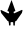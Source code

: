SplineFontDB: 3.2
FontName: Untitled1
FullName: Untitled1
FamilyName: Untitled1
Weight: Regular
Copyright: Copyright (c) 2023, Miguel
UComments: "2023-12-7: Created with FontForge (http://fontforge.org)"
Version: 001.000
ItalicAngle: 0
UnderlinePosition: -100
UnderlineWidth: 50
Ascent: 800
Descent: 200
InvalidEm: 0
LayerCount: 2
Layer: 0 0 "Back" 1
Layer: 1 0 "Fore" 1
XUID: [1021 562 -377910129 2547038]
OS2Version: 0
OS2_WeightWidthSlopeOnly: 0
OS2_UseTypoMetrics: 1
CreationTime: 1701989767
ModificationTime: 1701995554
OS2TypoAscent: 0
OS2TypoAOffset: 1
OS2TypoDescent: 0
OS2TypoDOffset: 1
OS2TypoLinegap: 0
OS2WinAscent: 0
OS2WinAOffset: 1
OS2WinDescent: 0
OS2WinDOffset: 1
HheadAscent: 0
HheadAOffset: 1
HheadDescent: 0
HheadDOffset: 1
OS2Vendor: 'PfEd'
DEI: 91125
Encoding: ISO8859-1
UnicodeInterp: none
NameList: AGL For New Fonts
DisplaySize: -48
AntiAlias: 1
FitToEm: 0
WinInfo: 64 16 4
BeginChars: 256 1

StartChar: A
Encoding: 65 65 0
Width: 569
Flags: HW
LayerCount: 2
Back
SplineSet
299 750 m 29
 299 747 l 25
 299 750 l 29
299 754 m 25
 299 751 l 25
 299 754 l 25
299 756 m 1024
299 759 m 1
 299 756 l 1
 299 759 l 1
278 749 m 25
 278 746 l 25
 278 749 l 25
278 754 m 25
 278 751 l 25
 278 754 l 25
278 759 m 25
 278 756 l 25
 278 759 l 25
383 266 m 25
 406 267 l 25
 515 419 l 1
 498 430 l 25
 383 273 l 1025
212 266 m 1
 192 264 l 25
 63 424 l 1
 77 442 l 25
 212 266 l 1
540 457 m 25
 527 494 l 1
 490 519 l 25
 356 458 l 1
 342 465 l 1
 343 498 l 1
 380 513 l 1
 384 523 l 1
 352 614 l 1
 328 577 l 1
 331 466 l 1
 398 428 l 2
 519 499 l 2
 490 519 l 1
 520 489 l 1
 540 457 l 25
40 453 m 25
 38 493 l 25
 71 521 l 25
 208 456 l 1
 227 467 l 1
 225 499 l 1
 189 513 l 1
 186 523 l 1
 220 613 l 1
 236 577 l 1
 239 465 l 2
 164 426 l 2
 43 497 l 1
 71 521 l 1
 45 487 l 25
 40 453 l 25
222 227 m 1
 224 176 l 1
 247 142 l 1
 265 172 l 1
 264 227 l 1
 250 227 l 1
 268 238 l 0
 275 247 l 1
 275 369 l 1
 221 434 l 1
 211 426 l 1
 270 355 l 1
 270 255 l 1
 237 227 l 1
 222 227 l 1
372 227 m 2
 373 174 l 1
 352 137 l 1
 333 172 l 1
 331 227 l 1
 345 227 l 1
 317 248 l 1
 312 369 l 1
 353 435 l 1
 365 429 l 1
 318 356 l 1
 321 258 l 1
 358 227 l 1
 372 227 l 2
EndSplineSet
Fore
SplineSet
-24 427 m 1049
289 791 m 1
 384 523 l 1
 380 513 l 1
 343 498 l 1
 342 465 l 1
 356 458 l 1
 545 543 l 1
 556 543 l 1
 562 530 l 1
 561 517 l 1
 547 467 l 1
 406 266 l 1
 383 266 l 1
 383 239 l 1
 372 227 l 5
 373 174 l 1
 352 137 l 1
 333 172 l 1
 331 227 l 1
 320 238 l 1
 275 238 l 1
 264 227 l 1
 265 172 l 1
 247 142 l 1
 224 176 l 1
 222 227 l 1
 212 235 l 1
 212 265 l 1
 192 265 l 1
 31 464 l 1
 16 520 l 1
 13 531 l 1
 20 540 l 1
 30 540 l 1
 208 456 l 1
 227 467 l 1
 225 499 l 1
 189 513 l 1
 186 523 l 1
 289 791 l 1
EndSplineSet
EndChar
EndChars
EndSplineFont
